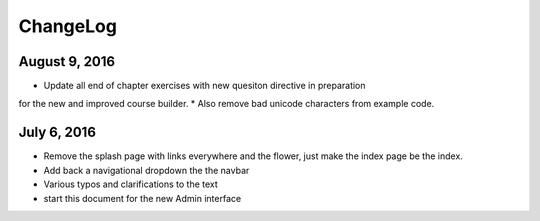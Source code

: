 ChangeLog
=========

August 9, 2016
--------------

* Update all end of chapter exercises with new quesiton directive in preparation
for the new and improved course builder.
* Also remove bad unicode characters from example code.

July 6, 2016
------------

* Remove the splash page with links everywhere and the flower, just make the index page be the index.
* Add back a navigational dropdown the the navbar
* Various typos and clarifications to the text
* start this document for the new Admin interface
